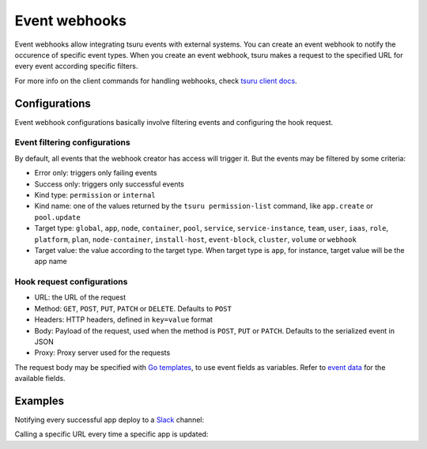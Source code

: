 .. Copyright 2018 tsuru authors. All rights reserved.
   Use of this source code is governed by a BSD-style
   license that can be found in the LICENSE file.

++++++++++++++
Event webhooks
++++++++++++++

Event webhooks allow integrating tsuru events with external systems. You can create an event
webhook to notify the occurence of specific event types. When you create an event webhook,
tsuru makes a request to the specified URL for every event according specific filters.

For more info on the client commands for handling webhooks, check
`tsuru client docs <https://tsuru-client.readthedocs.io/en/master/reference.html#event-webhooks>`_.


Configurations
==============

Event webhook configurations basically involve filtering events and configuring the hook request.

Event filtering configurations
------------------------------

By default, all events that the webhook creator has access will trigger it. But the events may be
filtered by some criteria:

- Error only: triggers only failing events
- Success only: triggers only successful events
- Kind type: ``permission`` or ``internal``
- Kind name: one of the values returned by the ``tsuru permission-list`` command, like ``app.create`` or ``pool.update``
- Target type: ``global``, ``app``, ``node``, ``container``, ``pool``, ``service``, ``service-instance``, ``team``, ``user``, ``iaas``, ``role``, ``platform``, ``plan``, ``node-container``, ``install-host``, ``event-block``, ``cluster``, ``volume`` or ``webhook``
- Target value: the value according to the target type. When target type is ``app``, for instance, target value will be the app name

Hook request configurations
---------------------------

- URL: the URL of the request
- Method: ``GET``, ``POST``, ``PUT``, ``PATCH`` or ``DELETE``. Defaults to ``POST``
- Headers: HTTP headers, defined in ``key=value`` format
- Body: Payload of the request, used when the method is ``POST``, ``PUT`` or ``PATCH``. Defaults to the serialized event in JSON
- Proxy: Proxy server used for the requests

The request body may be specified with `Go templates <https://golang.org/pkg/text/template/>`_,
to use event fields as variables. Refer to `event data
<https://github.com/tsuru/tsuru/blob/a631ecea624e94875fb35ab25990ebe51b1ebccb/event/event.go#L190-L211>`_
for the available fields.


Examples
========

Notifying every successful app deploy to a `Slack <https://slack.com/>`_ channel:

.. tabs::

   .. tab:: Tsuru client

      .. highlight:: bash

      ::

          $ tsuru event-webhook-create my-webhook https://hooks.slack.com/services/...
                  -d "all successful deploys"
                  -t <my-team>
                  -m POST
                  -H Content-Type=application/x-www-form-urlencoded
                  -b 'payload={"text": "[{{.Kind.Name}}]: {{.Target.Type}} {{.Target.Value}}"}'
                  --success-only
                  --kind-name app.deploy

   .. tab:: Terraform

      .. highlight:: text

      ::

          resource "tsuru_webhook" "my-webhook" {
             name        = "my-webhook"
             description = "all sucessful deploys"
             url         = "https://hooks.slack.com/services/..."
             team_owner  = "myteam"
             method      = "POST"
             headers     = {
                "Content-Type" = "application/x-www-form-urlencoded"
             }
             body        = <<EOT
             payload={"text": "[{{.Kind.Name}}]: {{.Target.Type}} {{.Target.Value}}"}
             EOT

             event_filter {
                success_only = true
                kind_names = [
                   "app.deploy"
                ]
             }
          }


Calling a specific URL every time a specific app is updated:

.. tabs::

   .. tab:: Tsuru client

      .. highlight:: bash

      ::

          $ tsuru event-webhook-create my-webhook <my-url>
                  -t <my-team>
                  --kind-name app.update
                  --target-value <my-app>

